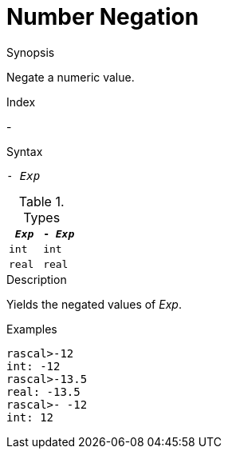 
[[Number-Negation]]
# Number Negation
:concept: Expressions/Values/Number/Negation

.Synopsis
Negate a numeric value.

.Index
-

.Syntax
`- _Exp_`

.Types


|====
| `_Exp_`  |  `- _Exp_` 

| `int`    |  `int`     
| `real`   |  `real`    
|====

.Function

.Description
Yields the negated values of _Exp_.

.Examples
[source,rascal-shell]
----
rascal>-12
int: -12
rascal>-13.5
real: -13.5
rascal>- -12
int: 12
----

.Benefits

.Pitfalls


:leveloffset: +1

:leveloffset: -1